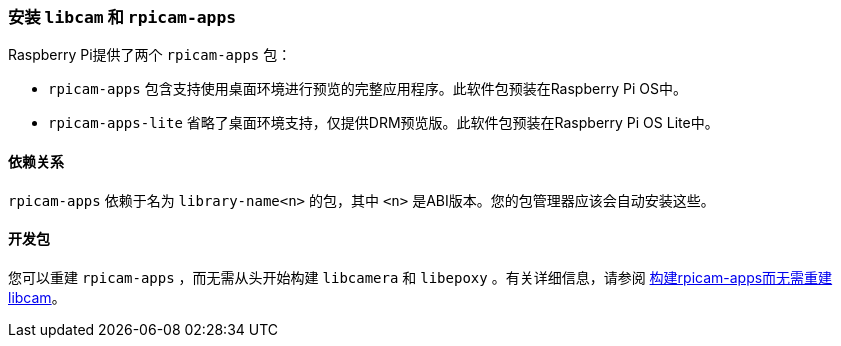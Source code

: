 [[install-libcamera-and-rpicam-apps]]
=== 安装 `libcam` 和 `rpicam-apps` 

Raspberry Pi提供了两个 `rpicam-apps` 包：

* `rpicam-apps` 包含支持使用桌面环境进行预览的完整应用程序。此软件包预装在Raspberry Pi OS中。

* `rpicam-apps-lite` 省略了桌面环境支持，仅提供DRM预览版。此软件包预装在Raspberry Pi OS Lite中。

[[dependencies]]
==== 依赖关系

`rpicam-apps` 依赖于名为 `library-name<n>` 的包，其中 `<n>` 是ABI版本。您的包管理器应该会自动安装这些。

[[dev-packages]]
==== 开发包

您可以重建 `rpicam-apps` ，而无需从头开始构建 `libcamera` 和 `libepoxy` 。有关详细信息，请参阅 xref:camera_software.adoc#building-rpicam-apps-without-building-libcamera[构建rpicam-apps而无需重建libcam]。
